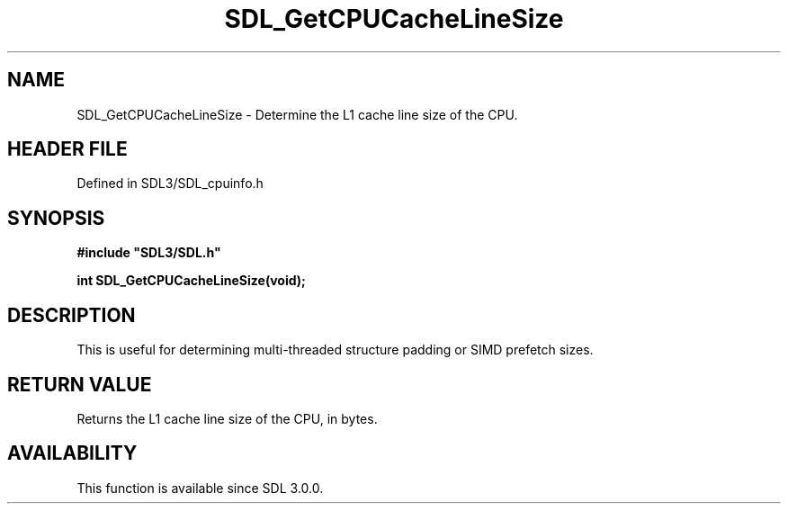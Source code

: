 .\" This manpage content is licensed under Creative Commons
.\"  Attribution 4.0 International (CC BY 4.0)
.\"   https://creativecommons.org/licenses/by/4.0/
.\" This manpage was generated from SDL's wiki page for SDL_GetCPUCacheLineSize:
.\"   https://wiki.libsdl.org/SDL_GetCPUCacheLineSize
.\" Generated with SDL/build-scripts/wikiheaders.pl
.\"  revision SDL-3.1.2-no-vcs
.\" Please report issues in this manpage's content at:
.\"   https://github.com/libsdl-org/sdlwiki/issues/new
.\" Please report issues in the generation of this manpage from the wiki at:
.\"   https://github.com/libsdl-org/SDL/issues/new?title=Misgenerated%20manpage%20for%20SDL_GetCPUCacheLineSize
.\" SDL can be found at https://libsdl.org/
.de URL
\$2 \(laURL: \$1 \(ra\$3
..
.if \n[.g] .mso www.tmac
.TH SDL_GetCPUCacheLineSize 3 "SDL 3.1.2" "Simple Directmedia Layer" "SDL3 FUNCTIONS"
.SH NAME
SDL_GetCPUCacheLineSize \- Determine the L1 cache line size of the CPU\[char46]
.SH HEADER FILE
Defined in SDL3/SDL_cpuinfo\[char46]h

.SH SYNOPSIS
.nf
.B #include \(dqSDL3/SDL.h\(dq
.PP
.BI "int SDL_GetCPUCacheLineSize(void);
.fi
.SH DESCRIPTION
This is useful for determining multi-threaded structure padding or SIMD
prefetch sizes\[char46]

.SH RETURN VALUE
Returns the L1 cache line size of the CPU, in bytes\[char46]

.SH AVAILABILITY
This function is available since SDL 3\[char46]0\[char46]0\[char46]

